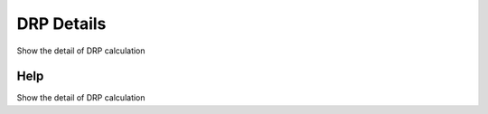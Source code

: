 
.. _functional-guide/process/rv_dd_drp:

===========
DRP Details
===========

Show the detail of DRP calculation

Help
====
Show the detail of DRP calculation
